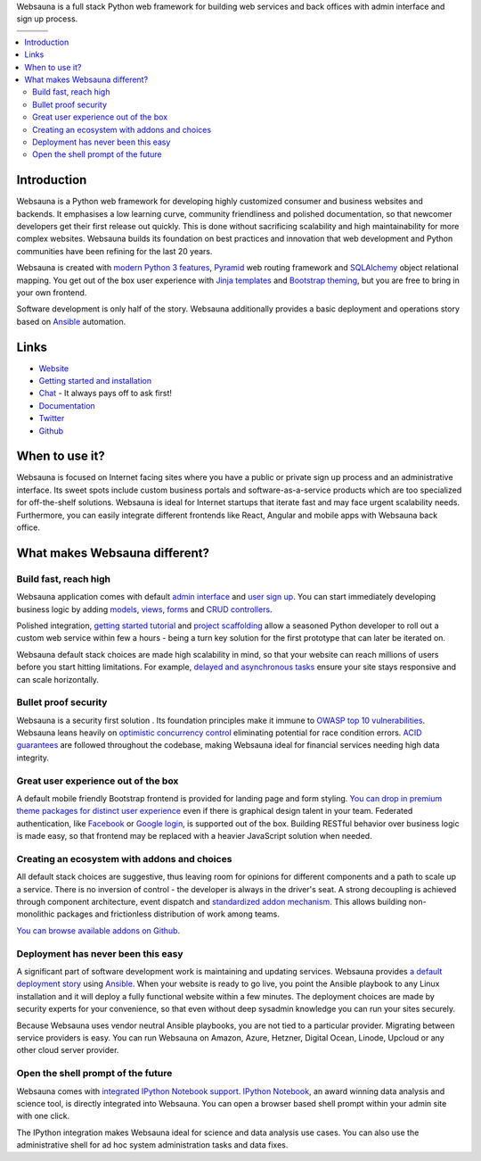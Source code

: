 Websauna is a full stack Python web framework for building web services and back offices with admin interface and sign up process.

.. |ci| image:: https://img.shields.io/travis/websauna/websauna/master.svg?style=flat-square
    :target: https://travis-ci.org/websauna/websauna/

.. |cov| image:: https://codecov.io/github/websauna/websauna/coverage.svg?branch=master
    :target: https://codecov.io/github/websauna/websauna?branch=master

.. |latest| image:: https://img.shields.io/pypi/v/websauna.svg
    :target: https://pypi.python.org/pypi/websauna/
    :alt: Latest Version

.. |license| image:: https://img.shields.io/pypi/l/websauna.svg
    :target: https://pypi.python.org/pypi/websauna/
    :alt: License

.. |versions| image:: https://img.shields.io/pypi/pyversions/websauna.svg
    :target: https://pypi.python.org/pypi/websauna/
    :alt: Supported Python versions

+-----------+-----------+-----------+
| |versions|| |latest|  | |license| |
+-----------+-----------+-----------+
| |ci|      | |cov|     |           |
+-----------+-----------+-----------+

.. image:: https://websauna.org/theme/images/logo-768.png

.. contents:: :local:

Introduction
============

Websauna is a Python web framework for developing highly customized consumer and business websites and backends. It emphasises a low learning curve, community friendliness and polished documentation, so that newcomer developers get their first release out quickly. This is done without sacrificing scalability and high maintainability for more complex websites. Websauna builds its foundation on best practices and innovation that web development and Python communities have been refining for the last 20 years.

Websauna is created with `modern Python 3 features <https://websauna.org/docs/narrative/misc/typing.html>`_, `Pyramid <https://websauna.org/docs/reference/glossary.html#term-pyramid>`_ web routing framework and `SQLAlchemy <https://websauna.org/docs/reference/glossary.html#term-sqlalchemy>`_ object relational mapping. You get out of the box user experience with `Jinja templates <https://websauna.org/docs/reference/glossary.html#term-jinja>`_ and `Bootstrap theming <https://websauna.org/docs/reference/glossary.html#term-bootstrap>`_, but you are free to bring in your own frontend.

Software development is only half of the story. Websauna additionally provides a basic deployment and operations story based on `Ansible <https://websauna.org/docs/reference/glossary.html#term-ansible>`_ automation.

Links
=====

* `Website <https://websauna.org/>`_

* `Getting started and installation <https://websauna.org/docs/tutorials/gettingstarted/index.html>`_

* `Chat <https://websauna.org/docs/narrative/contributing/community.html>`_ - It always pays off to ask first!

* `Documentation <https://websauna.org/docs>`_

* `Twitter <https://twitter.com/websauna9000>`_

* `Github <https://github.com/websauna/websauna>`_

When to use it?
===============

Websauna is focused on Internet facing sites where you have a public or private sign up process and an administrative interface. Its sweet spots include  custom business portals and software-as-a-service products which are too specialized for off-the-shelf solutions. Websauna is ideal for Internet startups that iterate fast and may face urgent scalability needs. Furthermore, you can easily integrate different frontends like React, Angular and mobile apps with Websauna back office.

What makes Websauna different?
==============================

Build fast, reach high
----------------------

Websauna application comes with default `admin interface <https://websauna.org/docs/narrative/crud/admin.html>`_ and `user sign up <https://websauna.org/docs/narrative/user/index.html>`_. You can start immediately developing business logic by adding `models <https://websauna.org/docs/narrative/modelling/models.html>`_, `views <https://websauna.org/docs/narrative/view/index.html>`_, `forms <https://websauna.org/docs/narrative/form/index.html>`_ and `CRUD controllers <https://websauna.org/docs/narrative/crud/crud.html>`_.

Polished integration, `getting started tutorial <https://websauna.org/docs/tutorials/gettingstarted/index.html>`_ and `project scaffolding <https://websauna.org/docs/narrative/misc/scaffolds.html>`_ allow a seasoned Python developer to roll out a custom web service within few a hours - being a turn key solution for the first prototype that can later be iterated on.

Websauna default stack choices are made high scalability in mind, so that your website can reach millions of users before you start hitting limitations. For example, `delayed and asynchronous tasks <https://websauna.org/docs/narrative/misc/task.html>`_ ensure your site stays responsive and can scale horizontally.

Bullet proof security
---------------------

Websauna is a security first solution . Its foundation principles make it immune to `OWASP top 10 vulnerabilities <https://www.owasp.org/index.php/OWASP_Top_Ten_Cheat_Sheet>`_. Websauna leans heavily on `optimistic concurrency control <https://websauna.org/docs/narrative/modelling/occ.html>`_ eliminating potential for race condition errors. `ACID guarantees <https://websauna.org/docs/reference/glossary.html#term-acid>`_ are followed throughout the codebase, making Websauna ideal for financial services needing high data integrity.

Great user experience out of the box
------------------------------------

A default mobile friendly Bootstrap frontend is provided for landing page and form styling. `You can drop in premium theme packages for distinct user experience <https://websauna.org/docs/narrative/frontend/themes.html>`_  even if there is graphical design talent in your team. Federated authentication, like `Facebook <https://websauna.org/docs/narrative/user/oauth.html#setting-up-facebook-login>`_ or `Google login <https://websauna.org/docs/narrative/user/oauth.html#setting-up-google-login>`_, is supported out of the box. Building RESTful behavior over business logic is made easy, so that frontend may be replaced with a heavier JavaScript solution when needed.

Creating an ecosystem with addons and choices
---------------------------------------------

All default stack choices are suggestive, thus leaving room for opinions for different components and a path to scale up a service. There is no inversion of control - the developer is always in the driver's seat. A strong decoupling is achieved through component architecture, event dispatch and `standardized addon mechanism <https://websauna.org/docs/narrative/misc/scaffolds.html#websauna-addon>`_. This allows building non-monolithic packages and frictionless distribution of work among teams.

`You can browse available addons on Github <https://github.com/websauna/>`_.

Deployment has never been this easy
-----------------------------------

A significant part of software development work is maintaining and updating services. Websauna provides `a default deployment story <https://websauna.org/docs/tutorials/deployment/index.html>`_ using `Ansible <https://websauna.org/docs/reference/glossary.html#term-ansible>`_. When your website is ready to go live, you point the Ansible playbook to any Linux installation and it will deploy a fully functional website within a few minutes. The deployment choices are made by security experts for your convenience, so that even without deep sysadmin knowledge you can run your sites securely.

Because Websauna uses vendor neutral Ansible playbooks, you are not tied to a particular provider. Migrating between service providers is easy. You can run Websauna on Amazon, Azure, Hetzner, Digital Ocean, Linode, Upcloud or any other cloud server provider.

Open the shell prompt of the future
-----------------------------------

Websauna comes with `integrated IPython Notebook support <https://websauna.org/docs/narrative/misc/notebook.html>`_.
`IPython Notebook <https://websauna.org/docs/reference/glossary.html#term-ipython>`_, an award winning data analysis and science tool, is directly integrated into Websauna. You can open a browser based shell prompt within your admin site with one click.

The IPython integration makes Websauna ideal for science and data analysis use cases. You can also use the administrative shell for ad hoc system administration tasks and data fixes.



